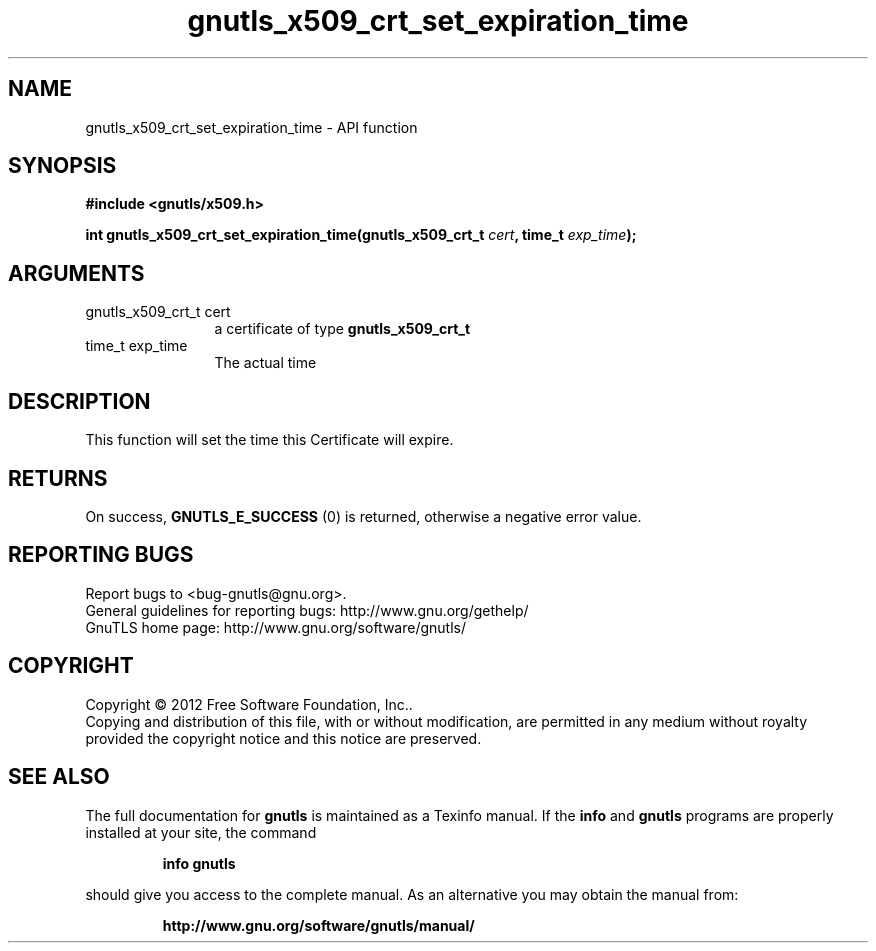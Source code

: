 .\" DO NOT MODIFY THIS FILE!  It was generated by gdoc.
.TH "gnutls_x509_crt_set_expiration_time" 3 "3.0.19" "gnutls" "gnutls"
.SH NAME
gnutls_x509_crt_set_expiration_time \- API function
.SH SYNOPSIS
.B #include <gnutls/x509.h>
.sp
.BI "int gnutls_x509_crt_set_expiration_time(gnutls_x509_crt_t " cert ", time_t " exp_time ");"
.SH ARGUMENTS
.IP "gnutls_x509_crt_t cert" 12
a certificate of type \fBgnutls_x509_crt_t\fP
.IP "time_t exp_time" 12
The actual time
.SH "DESCRIPTION"
This function will set the time this Certificate will expire.
.SH "RETURNS"
On success, \fBGNUTLS_E_SUCCESS\fP (0) is returned, otherwise a
negative error value.
.SH "REPORTING BUGS"
Report bugs to <bug-gnutls@gnu.org>.
.br
General guidelines for reporting bugs: http://www.gnu.org/gethelp/
.br
GnuTLS home page: http://www.gnu.org/software/gnutls/

.SH COPYRIGHT
Copyright \(co 2012 Free Software Foundation, Inc..
.br
Copying and distribution of this file, with or without modification,
are permitted in any medium without royalty provided the copyright
notice and this notice are preserved.
.SH "SEE ALSO"
The full documentation for
.B gnutls
is maintained as a Texinfo manual.  If the
.B info
and
.B gnutls
programs are properly installed at your site, the command
.IP
.B info gnutls
.PP
should give you access to the complete manual.
As an alternative you may obtain the manual from:
.IP
.B http://www.gnu.org/software/gnutls/manual/
.PP
